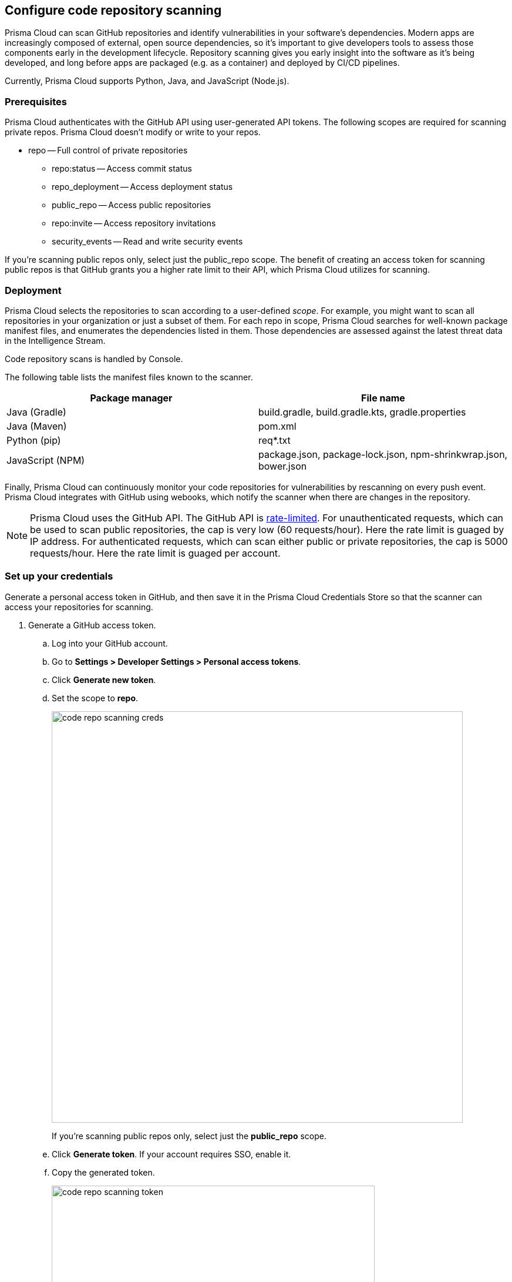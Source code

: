 == Configure code repository scanning

Prisma Cloud can scan GitHub repositories and identify vulnerabilities in your software's dependencies.
Modern apps are increasingly composed of external, open source dependencies, so it's important to give developers tools to assess those components early in the development lifecycle.
Repository scanning gives you early insight into the software as it's being developed, and long before apps are packaged (e.g. as a container) and deployed by CI/CD pipelines.

Currently, Prisma Cloud supports Python, Java, and JavaScript (Node.js).


=== Prerequisites

Prisma Cloud authenticates with the GitHub API using user-generated API tokens.
The following scopes are required for scanning private repos.
Prisma Cloud doesn’t modify or write to your repos.

* repo -- Full control of private repositories
** repo:status -- Access commit status
** repo_deployment -- Access deployment status
** public_repo -- Access public repositories
** repo:invite -- Access repository invitations
** security_events -- Read and write security events

If you’re scanning public repos only, select just the public_repo scope.
The benefit of creating an access token for scanning public repos is that GitHub grants you a higher rate limit to their API, which Prisma Cloud utilizes for scanning.


=== Deployment

Prisma Cloud selects the repositories to scan according to a user-defined _scope_.
For example, you might want to scan all repositories in your organization or just a subset of them.
For each repo in scope, Prisma Cloud searches for well-known package manifest files, and enumerates the dependencies listed in them.
Those dependencies are assessed against the latest threat data in the Intelligence Stream.

Code repository scans is handled by Console.

The following table lists the manifest files known to the scanner.

[cols="1,1a", options="header"]
|===
|Package manager
|File name

|Java (Gradle)
|build.gradle, build.gradle.kts, gradle.properties

|Java (Maven)
|pom.xml

|Python (pip)
|req{asterisk}.txt

|JavaScript (NPM)
|package.json, package-lock.json, npm-shrinkwrap.json, bower.json
|===

Finally, Prisma Cloud can continuously monitor your code repositories for vulnerabilities by rescanning on every push event.
Prisma Cloud integrates with GitHub using webooks, which notify the scanner when there are changes in the repository.

NOTE: Prisma Cloud uses the GitHub API.
The GitHub API is https://developer.github.com/v3/#rate-limiting[rate-limited]. 
For unauthenticated requests, which can be used to scan public repositories, the cap is very low (60 requests/hour).
Here the rate limit is guaged by IP address.
For authenticated requests, which can scan either public or private repositories, the cap is 5000 requests/hour.
Here the rate limit is guaged per account.


[.task]
=== Set up your credentials

Generate a personal access token in GitHub, and then save it in the Prisma Cloud Credentials Store so that the scanner can access your repositories for scanning.

[.procedure]

. Generate a GitHub access token.

.. Log into your GitHub account.

.. Go to *Settings > Developer Settings > Personal access tokens*.

.. Click *Generate new token*.

.. Set the scope to *repo*.
+
image::code_repo_scanning_creds.png[width=700]
+
If you're scanning public repos only, select just the *public_repo* scope.

.. Click *Generate token*.
If your account requires SSO, enable it.

.. Copy the generated token.
+
image::code_repo_scanning_token.png[width=550]

. Save the token in Prisma Cloud's credentials store.

.. Log into Prisma Cloud Console.

.. Go to *Manage > Authentication > Credentials Store*.

.. Click *Add Credential*.

.. Enter a *Name* for the credential.

.. In *Type*, select GitHub access token.

.. In *Access Token*, paste the access token you generated in GitHub.

.. Click *Save*.


[.task]
=== Configure the repos to scan

Specify the repositorires to scan.
If your repository specifies dependencies in non-standard package manifest files, specify them here so the scanner can parse them.
If there are manifests the scanner should ignore, specify them here as well.

[.procedure]
. Open Console.

. Go to *Defend > Vulnerabilities > Code Repositories*.

. Click *Add Scope*.
If this is your first repository, click *Add the first item*.
+
Each scope spec has the following parameters:
+
[cols="20%,80%a", options="header"]
|===
|Field
|Description

|Provider
|GitHub is currently the only supported provider.

|Type
|To scan all repos in an organization, including both public and private repos, set the type to *Private*.
You'll need to set up an access token, so that Prisma Cloud can access your repos.

To scan public repositories not related to your account or organziation, set the type to *Public*.
When type is *Public*, credentials are not required, although API accesss to GitHub is capped to a very low value.
Even if you're only scanning public repos, we recommend that you set up an access token for authenticated access.

|Credential
|Specify credentials for the repository owner.
If the credentials have already been created in the Prisma Cloud credentials store, select it.
If not, click *Add New*.

|Repositories
|Specify the repositories to scan in the format: owner/name
When you've selected a credential, the drop-down lists all repositories in the owner's account.

Wildcards are supported when the repo type is *Private*.
They aren't supported when the type is *Public*.


|Excluded manifest paths
|Specify paths to be excluded for analysis.
Wildcards are supported.

|Advanced settings > Explicit manifest names
|Supported for Python only.
Specify any additional file names that should be included for analysis.
If you have a custom naming scheme for your manifest files, specify them here so that the scanner can find and parse them.

|Advanced settings > Python version
|For a more accurate analysis of your app's dependencies, specify the version of Python you deploy in production.
Otherwise, the scanner assumes the latest available version of Python.

|===

. Click *Add*.

. Click *Save*.


[.task]
=== Scan repos on push events

Configure GitHub webhooks to rescan your repositories on push events.

[.procedure]
. Open Console.

. Go to *Defend > Vulnerabilities > Code Repositories*.

. In *Webhook settings*, select the publicly accessible name or IP address GitHub will use to notify Prisma Cloud that a push event occurred.

. Copy the URL.

. Configure GitHub.

.. Log into GitHub, select a repo, and go to *Settings > Webhooks*.

.. Click *Add webhook*.

.. In *Payload URL*, paste the URL you copied from Prisma Cloud Console.

.. In *Content type*, select *application/json*.

.. Select *Disable SSL verification*.
+
For Compute Edition, you can enable SSL verification if your Console runs under a domain with a valid certificate signed by a known authority.
+
For Prisma Cloud Enterprise Edition, select *Enable SSL verification*.

.. Leave all other settings in their default state.

.. Click *Add webhook*.

.. Verify that the ping webhook was delivered successfully.


=== Policy

Prisma Cloud ships with a default rule that alerts on vulnerabilities.
In *Defend > Vulnerabilities > Code Repositories*, create vulnerability rules to tailor what's reported.

Additional scan settings can be found under *Manage > System > Scan*, where you can set the xref:../configure/configure_scan_intervals.adoc#[scan interval].
By default, it's 24 hours.
